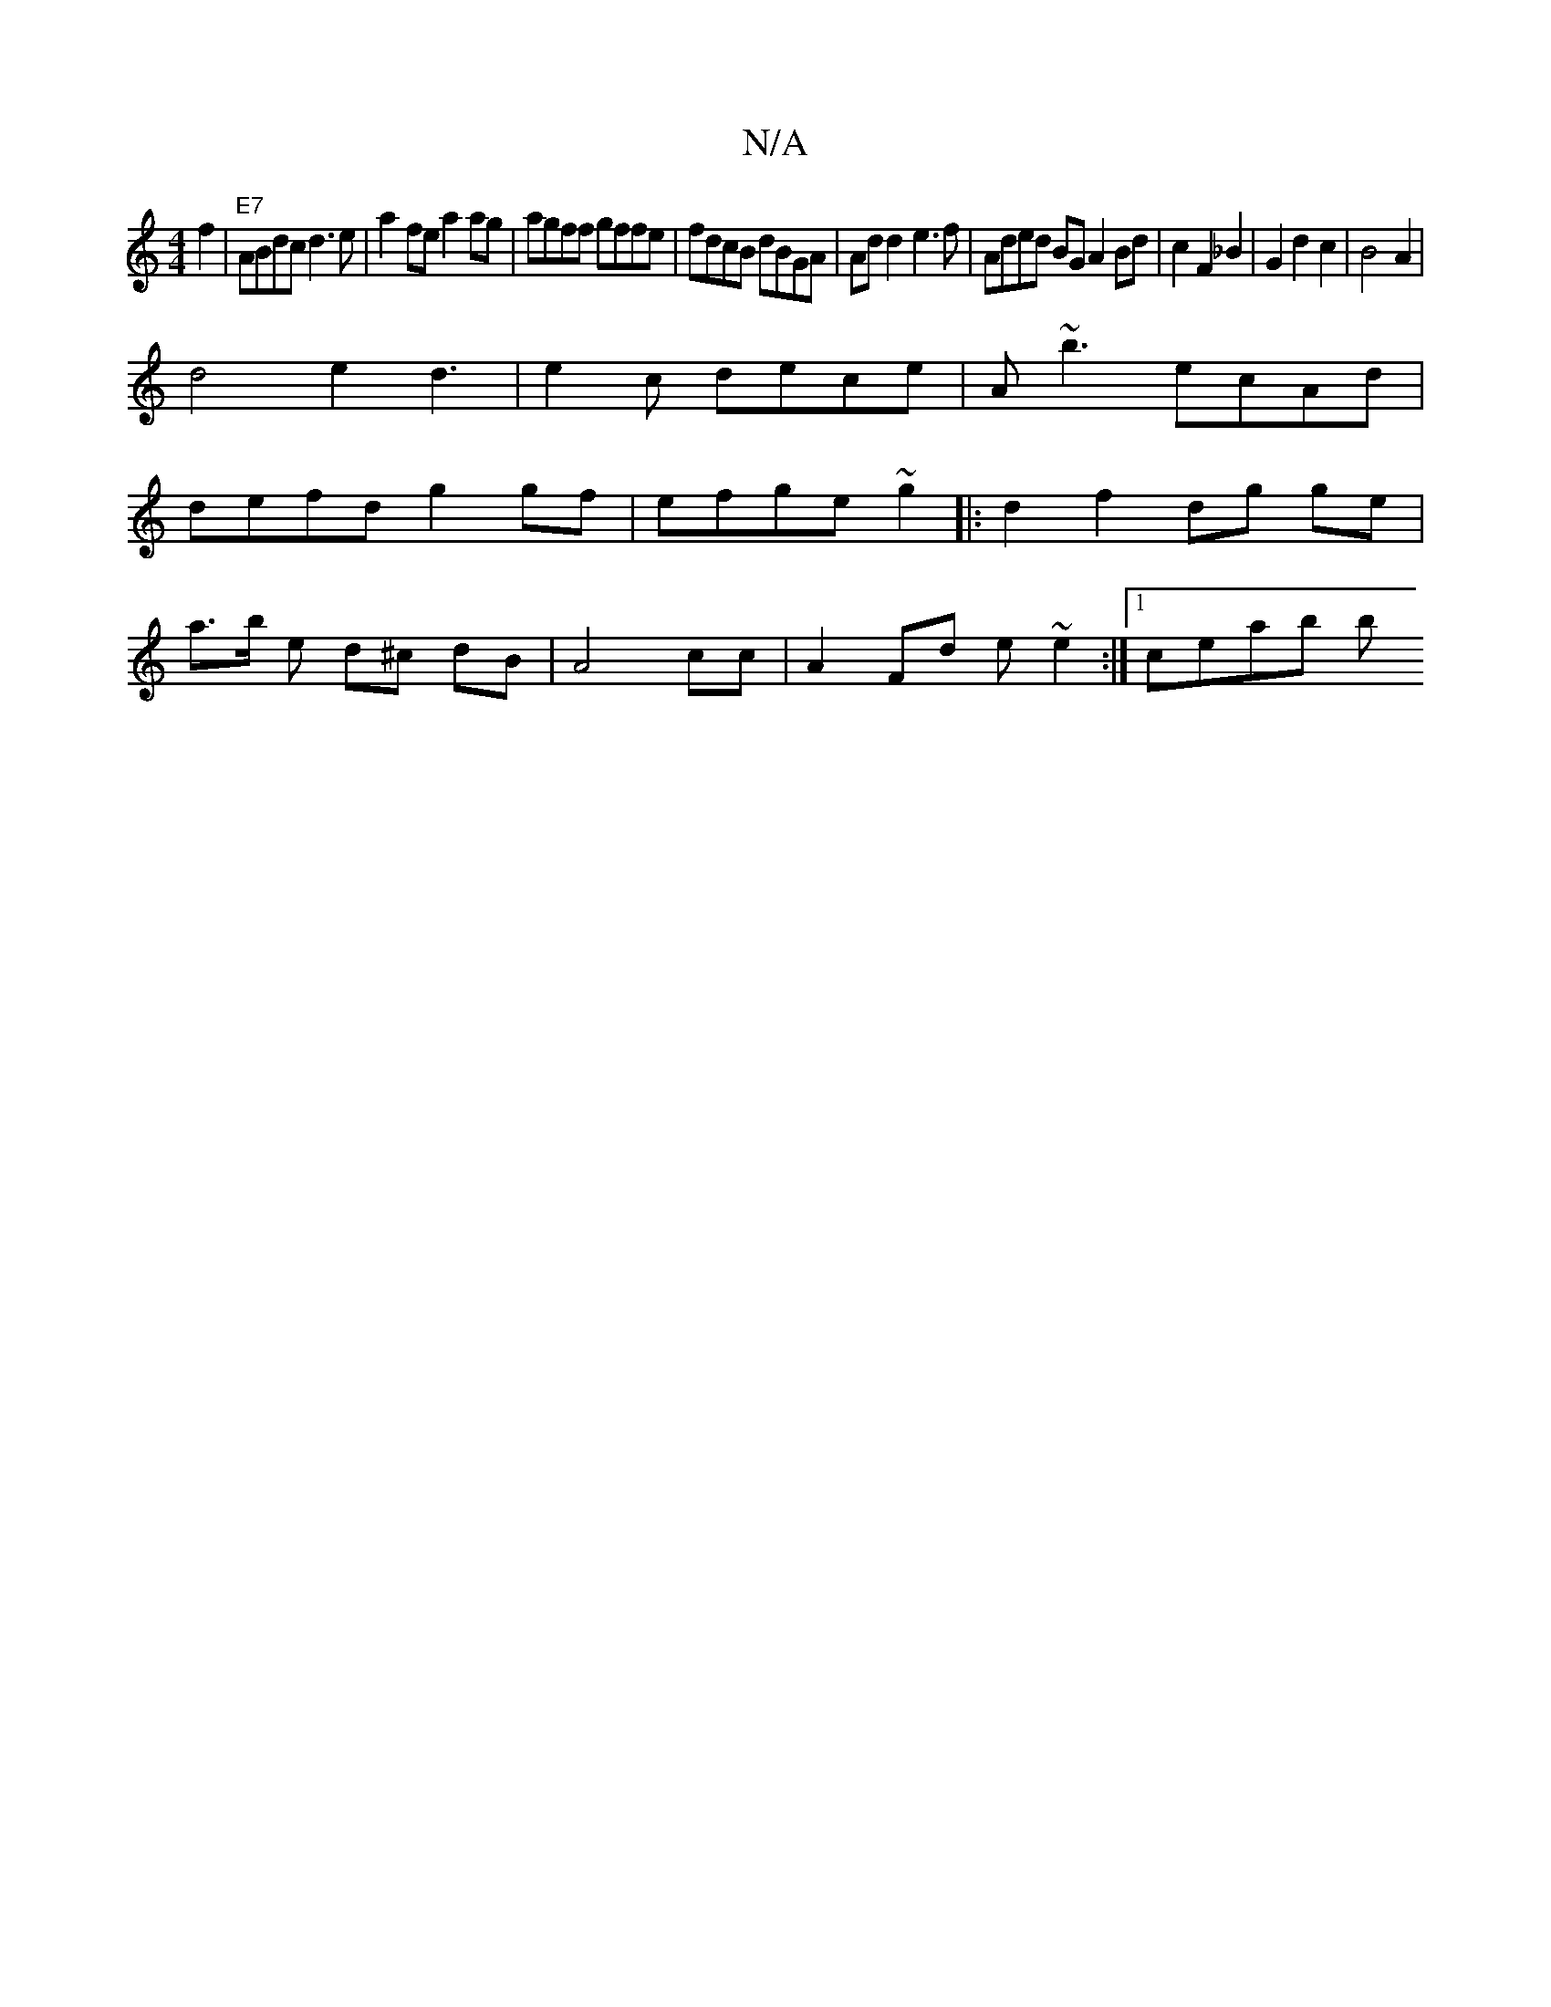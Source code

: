 X:1
T:N/A
M:4/4
R:N/A
K:Cmajor
f2 | "E7" ABdc d3e|a2fe a2ag|agff gffe|fdcB dBGA|Ad d2 e3f|Aded BGA2Bd|c2F2_B2|G2 d2c2|B4A2 |
d4 e2 d3|e2c dece |A~b3 ecAd|
defd g2 gf | efge ~g2|:d2 f2 dg ge|
a3/b/ e d^c dB|A4 cc|A2Fd e~e2:|1 ceab b
